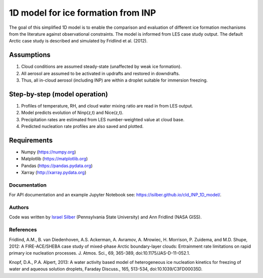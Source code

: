 1D model for ice formation from INP
==============================================

The goal of this simplified 1D model is to enable the comparison and evaluation of different ice formation mechanisms from the literature against observational constraints. The model is informed from LES case study output. The default Arctic case study is described and simulated by Fridlind et al. (2012).

Assumptions
^^^^^^^^^^^^^^

1. Cloud conditions are assumed steady-state (unaffected by weak ice formation).  
2. All aerosol are assumed to be activated in updrafts and restored in downdrafts.  
3. Thus, all in-cloud aerosol (including INP) are within a droplet suitable for immersion freezing.  

Step-by-step (model operation)
^^^^^^^^^^^^^^^^^^^^^^^^^^^^^^

1. Profiles of temperature, RH, and cloud water mixing ratio are read in from LES output.  
2. Model predicts evolution of Ninp(z,t) and Nice(z,t).  
3. Precipitation rates are estimated from LES number-weighted value at cloud base.  
4. Predicted nucleation rate profiles are also saved and plotted.  

Requirements
^^^^^^^^^^^^

* Numpy (https://numpy.org)
* Matplotlib (https://matplotlib.org)
* Pandas (https://pandas.pydata.org)
* Xarray (http://xarray.pydata.org)

Documentation
-----------------

For API documentation and an example Jupyter Notebook see: https://isilber.github.io/cld_INP_1D_model/.


Authors
-------

Code was written by `Israel Silber <ixs34@psu.edu>`_ (Pennsylvania State University) and Ann Fridlind (NASA GISS). 

References
----------
Fridlind, A.M., B. van Diedenhoven, A.S. Ackerman, A. Avramov, A. Mrowiec, H. Morrison, P. Zuidema, and M.D. Shupe, 2012: A FIRE-ACE/SHEBA case study of mixed-phase Arctic boundary-layer clouds: Entrainment rate limitations on rapid primary ice nucleation processes. J. Atmos. Sci., 69, 365-389, doi:10.1175/JAS-D-11-052.1.

Knopf, D.A., P.A. Alpert, 2013: A water activity based model of heterogeneous ice nucleation kinetics for freezing of water and aqueous solution droplets, Faraday Discuss., 165, 513-534, doi:10.1039/C3FD00035D.
